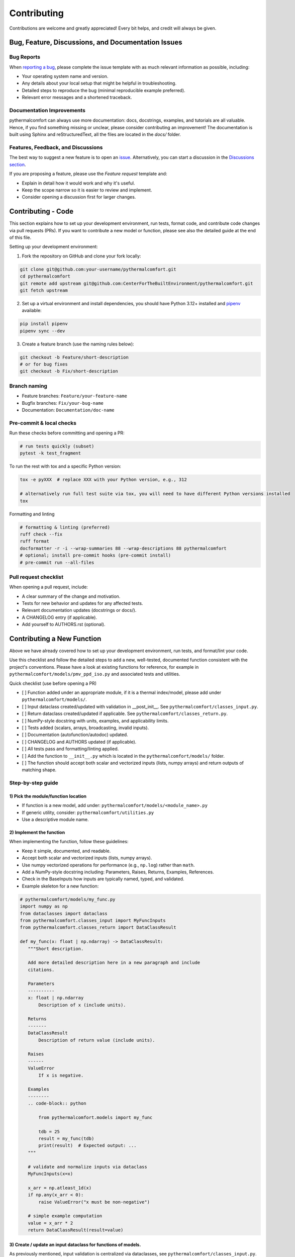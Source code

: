 ============
Contributing
============

Contributions are welcome and greatly appreciated!
Every bit helps, and credit will always be given.

Bug, Feature, Discussions, and Documentation Issues
===================================================

Bug Reports
-----------

When `reporting a bug <https://github.com/CenterForTheBuiltEnvironment/pythermalcomfort/issues>`_, please complete
the issue template with as much relevant information as possible, including:

* Your operating system name and version.
* Any details about your local setup that might be helpful in troubleshooting.
* Detailed steps to reproduce the bug (minimal reproducible example preferred).
* Relevant error messages and a shortened traceback.

Documentation Improvements
--------------------------

pythermalcomfort can always use more documentation: docs, docstrings, examples,
and tutorials are all valuable. Hence, if you find something missing or unclear,
please consider contributing an improvement!
The documentation is built using Sphinx and reStructuredText, all the files are
located in the `docs/` folder.

Features, Feedback, and Discussions
-----------------------------------

The best way to suggest a new feature is to open an `issue <https://github.com/CenterForTheBuiltEnvironment/pythermalcomfort/issues>`_.
Alternatively, you can start a discussion in the `Discussions section <https://github.com/CenterForTheBuiltEnvironment/pythermalcomfort/discussions>`_.

If you are proposing a feature, please use the `Feature request` template and:

* Explain in detail how it would work and why it's useful.
* Keep the scope narrow so it is easier to review and implement.
* Consider opening a discussion first for larger changes.

Contributing - Code
===================

This section explains how to set up your development environment,
run tests, format code, and contribute code changes via pull requests (PRs).
If you want to contribute a new model or function, please see also the detailed guide
at the end of this file.

Setting up your development environment:

1. Fork the repository on GitHub and clone your fork locally:

.. code-block:: bash

    git clone git@github.com:your-username/pythermalcomfort.git
    cd pythermalcomfort
    git remote add upstream git@github.com:CenterForTheBuiltEnvironment/pythermalcomfort.git
    git fetch upstream

2. Set up a virtual environment and install dependencies, you should have Python 3.12+ installed and `pipenv <https://pipenv.pypa.io/en/latest/>`_ available:

.. code-block:: bash

    pip install pipenv
    pipenv sync --dev

3. Create a feature branch (use the naming rules below):

.. code-block:: bash

    git checkout -b Feature/short-description
    # or for bug fixes
    git checkout -b Fix/short-description

Branch naming
-------------

* Feature branches: ``Feature/your-feature-name``
* Bugfix branches: ``Fix/your-bug-name``
* Documentation: ``Documentation/doc-name``

Pre-commit & local checks
-------------------------

Run these checks before committing and opening a PR:

.. code-block:: bash

    # run tests quickly (subset)
    pytest -k test_fragment

To run the rest with tox and a specific Python version:

.. code-block:: bash

    tox -e pyXXX  # replace XXX with your Python version, e.g., 312

    # alternatively run full test suite via tox, you will need to have different Python versions installed
    tox

Formatting and linting

.. code-block:: bash

    # formatting & linting (preferred)
    ruff check --fix
    ruff format
    docformatter -r -i --wrap-summaries 88 --wrap-descriptions 88 pythermalcomfort
    # optional; install pre-commit hooks (pre-commit install)
    # pre-commit run --all-files

Pull request checklist
----------------------

When opening a pull request, include:

* A clear summary of the change and motivation.
* Tests for new behavior and updates for any affected tests.
* Relevant documentation updates (docstrings or docs/).
* A CHANGELOG entry (if applicable).
* Add yourself to AUTHORS.rst (optional).

Contributing a New Function
===========================

Above we have already covered how to set up your development environment,
run tests, and format/lint your code.

Use this checklist and follow the detailed steps to add a new, well-tested,
documented function consistent with the project's conventions.
Please have a look at existing functions for reference, for example in
``pythermalcomfort/models/pmv_ppd_iso.py`` and associated tests and utilities.

Quick checklist (use before opening a PR)

- [ ] Function added under an appropriate module, if it is a thermal index/model, please add under ``pythermalcomfort/models/``.
- [ ] Input dataclass created/updated with validation in __post_init__. See ``pythermalcomfort/classes_input.py``.
- [ ] Return dataclass created/updated if applicable. See ``pythermalcomfort/classes_return.py``.
- [ ] NumPy-style docstring with units, examples, and applicability limits.
- [ ] Tests added (scalars, arrays, broadcasting, invalid inputs).
- [ ] Documentation (autofunction/autodoc) updated.
- [ ] CHANGELOG and AUTHORS updated (if applicable).
- [ ] All tests pass and formatting/linting applied.
- [ ] Add the function to ``__init__.py`` which is located in the ``pythermalcomfort/models/`` folder.
- [ ] The function should accept both scalar and vectorized inputs (lists, numpy arrays) and return outputs of matching shape.

Step-by-step guide
------------------

1) Pick the module/function location
^^^^^^^^^^^^^^^^^^^^^^^^^^^^^^^^^^^^

- If function is a new model, add under: ``pythermalcomfort/models/<module_name>.py``
- If generic utility, consider: ``pythermalcomfort/utilities.py``
- Use a descriptive module name.

2) Implement the function
^^^^^^^^^^^^^^^^^^^^^^^^^

When implementing the function, follow these guidelines:

- Keep it simple, documented, and readable.
- Accept both scalar and vectorized inputs (lists, numpy arrays).
- Use numpy vectorized operations for performance (e.g., ``np.log``) rather than ``math``.
- Add a NumPy-style docstring including: Parameters, Raises, Returns, Examples, References.
- Check in the BaseInputs how inputs are typically named, typed, and validated.
- Example skeleton for a new function:

.. code-block:: python

     # pythermalcomfort/models/my_func.py
     import numpy as np
     from dataclasses import dataclass
     from pythermalcomfort.classes_input import MyFuncInputs
     from pythermalcomfort.classes_return import DataClassResult

     def my_func(x: float | np.ndarray) -> DataClassResult:
        """Short description.

        Add more detailed description here in a new paragraph and include
        citations.

        Parameters
        ----------
        x: float | np.ndarray
            Description of x (include units).

        Returns
        -------
        DataClassResult
            Description of return value (include units).

        Raises
        ------
        ValueError
            If x is negative.

        Examples
        --------
        .. code-block:: python

            from pythermalcomfort.models import my_func

            tdb = 25
            result = my_func(tdb)
            print(result)  # Expected output: ...
        """

        # validate and normalize inputs via dataclass
        MyFuncInputs(x=x)

        x_arr = np.atleast_1d(x)
        if np.any(x_arr < 0):
            raise ValueError("x must be non-negative")

        # simple example computation
        value = x_arr * 2
        return DataClassResult(result=value)


3) Create / update an input dataclass for functions of models.
^^^^^^^^^^^^^^^^^^^^^^^^^^^^^^^^^^^^^^^^^^^^^^^^^^^^^^^^^^^^^^

As previously mentioned, input validation is centralized via dataclasses, see ``pythermalcomfort/classes_input.py``. Follow these steps:

- Add input dataclasses to ``pythermalcomfort/classes_input.py``
- Put type checks and physical/applicability checks in ``__post_init__``. See for example, ``THIInputs``.
- Types are automatically validated by the dataclass, so focus on value checks (e.g., ranges, non-negativity).

4) Return types and classes_return
^^^^^^^^^^^^^^^^^^^^^^^^^^^^^^^^^^

As a convention, functions should return structured dataclasses where applicable.

- Return a dataclass from ``classes_return.py`` to provide structured outputs.
- Keep the public API clear and documented.

5) Tests
^^^^^^^^

- Add tests under ``tests/test_<function>.py``.
- Example pytest skeleton:

.. code-block:: python

   import numpy as np
   import pytest
   from pythermalcomfort.models.my_func import my_func

   def test_my_func_scalar():
       assert my_func(1.0) == pytest.approx(2.0)

   def test_my_func_array():
       arr = np.array([1.0, 2.0])
       out = my_func(arr)
       assert out.shape == arr.shape

   def test_my_func_invalid():
       with pytest.raises(ValueError):
           my_func(-1.0)


- Keep tests deterministic and small. Use numpy.testing where helpful.

6) Documentation & autodoc
^^^^^^^^^^^^^^^^^^^^^^^^^^

- Add a short example to the function docstring.
- Add an ``.. autofunction:: pythermalcomfort.models.my_func.my_func`` entry in the relevant docs source file (e.g., ``docs/reference.rst`` or the file that collects API references).
- Add the return data class to the documentation if new.

7) CHANGELOG and AUTHORS
^^^^^^^^^^^^^^^^^^^^^^^^

- Add a short line to the changelog describing the new function.
- Optionally add yourself to AUTHORS.rst when contributing a new feature.

8) Formatting, linting and tests locally
^^^^^^^^^^^^^^^^^^^^^^^^^^^^^^^^^^^^^^^^

- Apply project formatters and linters:

.. code-block:: bash

    ruff check --fix
    ruff format
    docformatter -r -i --wrap-summaries 88 --wrap-descriptions 88 pythermalcomfort

    # optional; install pre-commit hooks (pre-commit install)

- Run tests:

.. code-block:: bash

    tox -e pyXXX  # replace XXX with your Python version, e.g., 312

9) Open a PR
^^^^^^^^^^^^

When opening a pull request, follow these guidelines:

- Title: short descriptive title (e.g., "feat: add my_func for X calculation")
- Include in PR description:
   - What the function does and why.
   - Applicability limits and physical constraints.
   - How it was tested (mention key tests).
   - Notes about numeric stability or edge cases.
- Ensure CI passes and add reviewers as appropriate.

PR checklist (add to your PR description)

- [ ] New tests added and passing.
- [ ] Docstring updated with examples and applicability limits.
- [ ] Documentation (autofunction) updated if public API changed.
- [ ] CHANGELOG updated (if applicable).
- [ ] Linting and formatting applied.
- [ ] All CI checks pass.

Where to get help
-----------------

* Open an issue on GitHub with a minimal reproduction for bugs.
* Ask questions in PR comments for implementation guidance.
* See the CONTRIBUTING.rst file for development and testing guidelines.
* For API reference and examples, consult the online docs:
  `Full documentation <https://pythermalcomfort.readthedocs.io/en/latest>`_

License
=======

pythermalcomfort is released under the MIT License.
